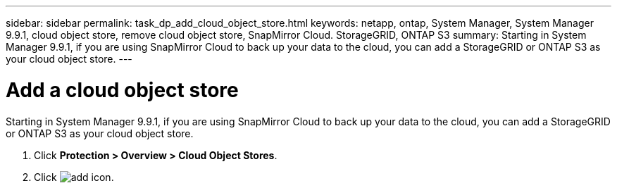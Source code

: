 ---
sidebar: sidebar
permalink: task_dp_add_cloud_object_store.html
keywords: netapp, ontap, System Manager, System Manager 9.9.1, cloud object store, remove cloud object store, SnapMirror Cloud. StorageGRID, ONTAP S3
summary: Starting in System Manager 9.9.1, if you are using SnapMirror Cloud to back up your data to the cloud, you can add a StorageGRID or ONTAP S3 as your cloud object store.
---

= Add a cloud object store
:toc: macro
:toclevels: 1
:hardbreaks:
:nofooter:
:icons: font
:linkattrs:
:imagesdir: ./media/

[.lead]
Starting in System Manager 9.9.1, if you are using SnapMirror Cloud to back up your data to the cloud, you can add a StorageGRID or ONTAP S3 as your cloud object store.

. Click *Protection > Overview > Cloud Object Stores*.

. Click image:icon_add.gif[add icon].

//2021-04-12, JIRA IE-252, Lenida 
